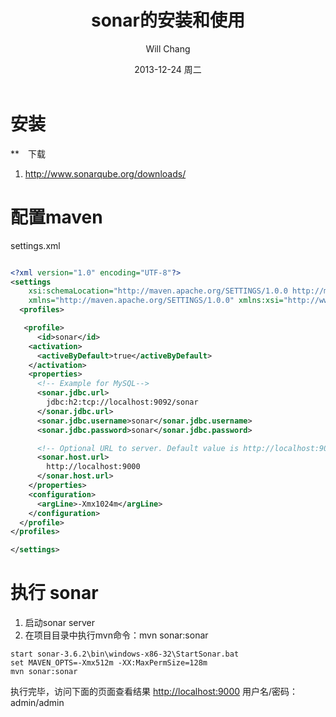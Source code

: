 #+TITLE:       sonar的安装和使用
#+AUTHOR:      Will Chang
#+EMAIL:       changwei.cn@gmail.com
#+DATE:        2013-12-24 周二
#+URI:         /blog/%y/%m/%d/sonar
#+KEYWORDS:    code review, sonar, coding
#+TAGS:        :code review:sonar:coding
#+LANGUAGE:    en
#+OPTIONS:     H:3 num:nil toc:nil \n:nil ::t |:t ^:nil -:nil f:t *:t <:t
#+DESCRIPTION: sonar的安装和使用

* 安装

**　下载
 1. http://www.sonarqube.org/downloads/

* 配置maven 
settings.xml

#+BEGIN_SRC xml :file settings.xml

<?xml version="1.0" encoding="UTF-8"?>
<settings
    xsi:schemaLocation="http://maven.apache.org/SETTINGS/1.0.0 http://maven.apache.org/xsd/settings-1.0.0.xsd"
    xmlns="http://maven.apache.org/SETTINGS/1.0.0" xmlns:xsi="http://www.w3.org/2001/XMLSchema-instance">
  <profiles>

   <profile>
      <id>sonar</id>
    <activation>
      <activeByDefault>true</activeByDefault>
    </activation>
    <properties>
      <!-- Example for MySQL-->
      <sonar.jdbc.url>
        jdbc:h2:tcp://localhost:9092/sonar
      </sonar.jdbc.url>
      <sonar.jdbc.username>sonar</sonar.jdbc.username>
      <sonar.jdbc.password>sonar</sonar.jdbc.password>
      
      <!-- Optional URL to server. Default value is http://localhost:9000 -->
      <sonar.host.url>
        http://localhost:9000
      </sonar.host.url>
    </properties>
    <configuration>
      <argLine>-Xmx1024m</argLine>
    </configuration>
  </profile>
</profiles>

</settings>

#+END_SRC
 

* 执行 sonar
 1. 启动sonar server
 2. 在项目目录中执行mvn命令：mvn sonar:sonar
#+BEGIN_SRC 
start sonar-3.6.2\bin\windows-x86-32\StartSonar.bat
set MAVEN_OPTS=-Xmx512m -XX:MaxPermSize=128m
mvn sonar:sonar
#+END_SRC

执行完毕，访问下面的页面查看结果 http://localhost:9000
用户名/密码：admin/admin
